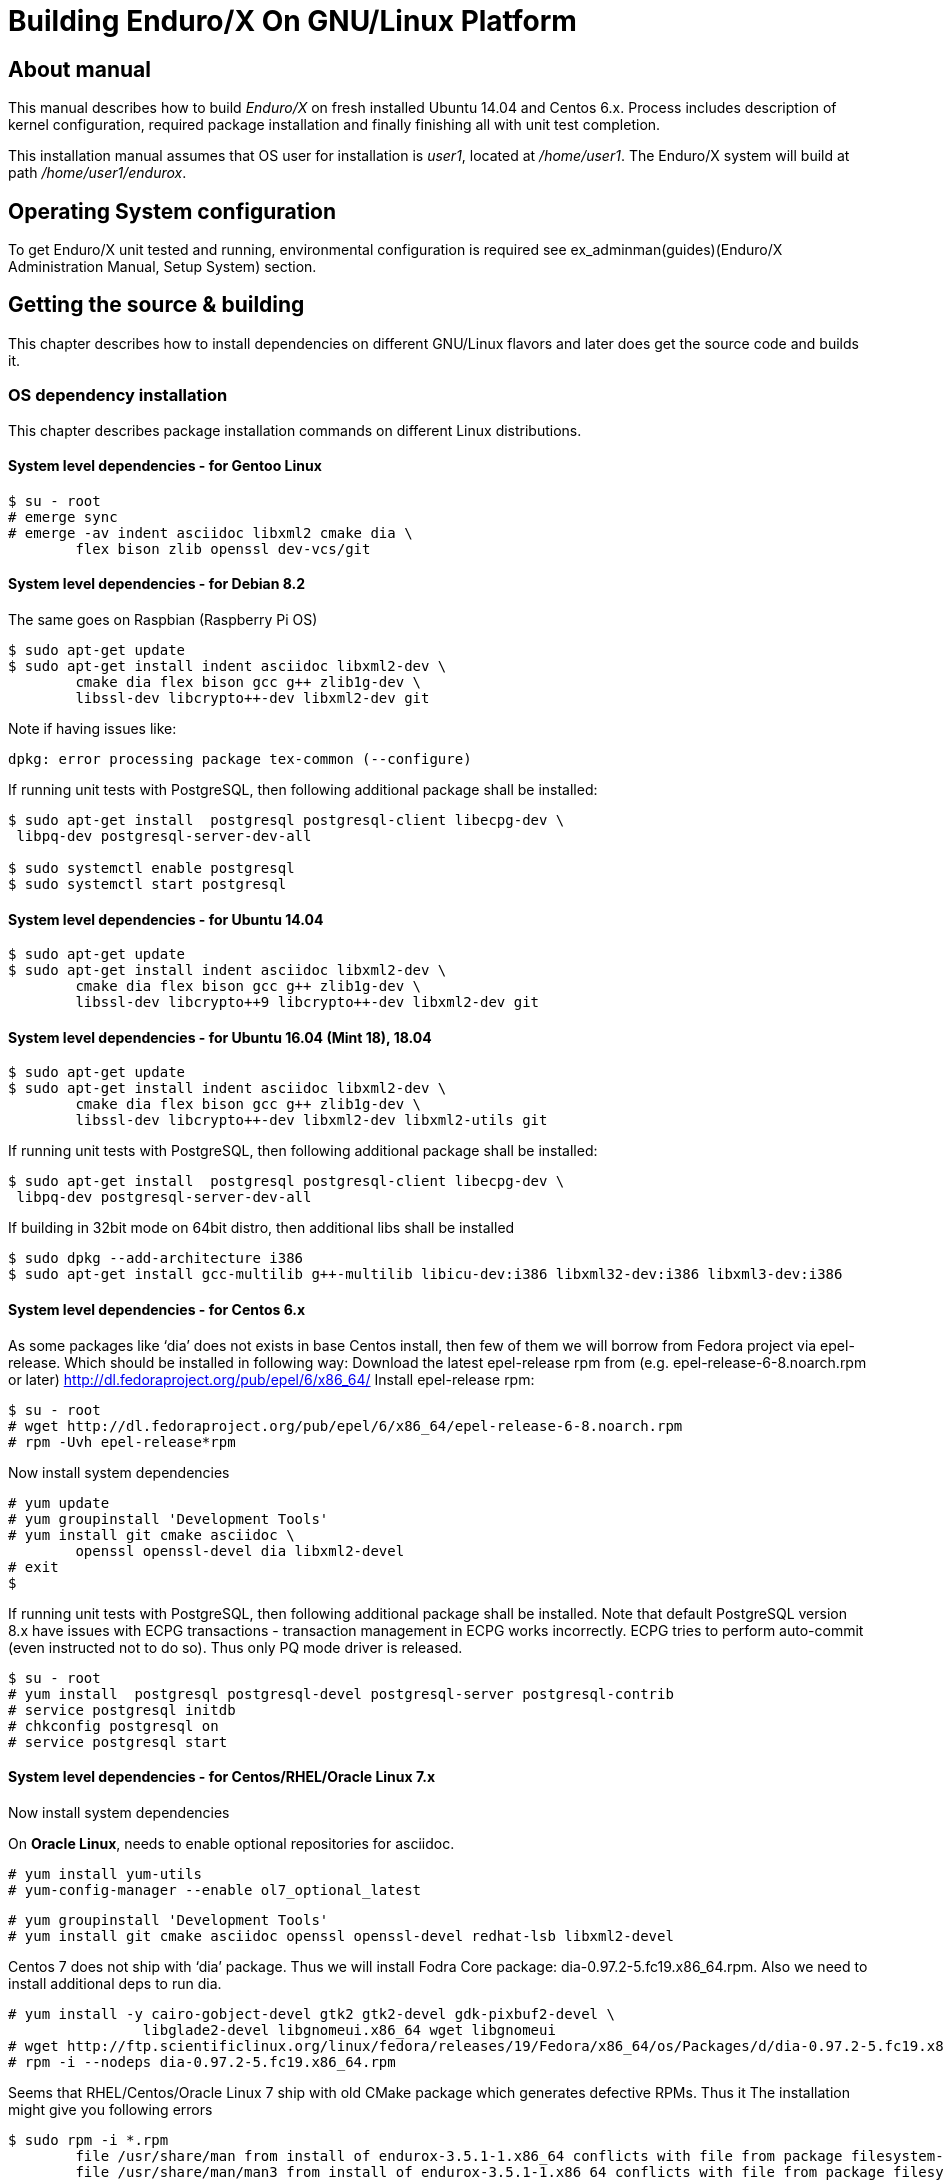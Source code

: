Building Enduro/X On GNU/Linux Platform
=======================================
:doctype: book

== About manual

This manual describes how to build 'Enduro/X' on fresh installed Ubuntu 14.04 and Centos 6.x.
Process includes description of kernel configuration, required package installation 
and finally finishing all with unit test completion.

This installation manual assumes that OS user for  installation is 'user1', 
located at '/home/user1'. The Enduro/X system will build at path '/home/user1/endurox'.

== Operating System configuration

To get Enduro/X unit tested and running, environmental configuration is required
see ex_adminman(guides)(Enduro/X Administration Manual, Setup System) section.

== Getting the source & building

This chapter describes how to install dependencies on different GNU/Linux
flavors and later does get the source code and builds it.

=== OS dependency installation

This chapter describes package installation commands on different Linux
distributions.

==== System level dependencies - for Gentoo Linux
---------------------------------------------------------------------
$ su - root
# emerge sync
# emerge -av indent asciidoc libxml2 cmake dia \
	flex bison zlib openssl dev-vcs/git
---------------------------------------------------------------------

==== System level dependencies - for Debian 8.2

The same goes on Raspbian (Raspberry Pi OS)
---------------------------------------------------------------------
$ sudo apt-get update
$ sudo apt-get install indent asciidoc libxml2-dev \
	cmake dia flex bison gcc g++ zlib1g-dev \
	libssl-dev libcrypto++-dev libxml2-dev git
---------------------------------------------------------------------

Note if having issues like:

---------------------------------------------------------------------
dpkg: error processing package tex-common (--configure)
---------------------------------------------------------------------

If running unit tests with PostgreSQL, then following additional package shall
be installed:

---------------------------------------------------------------------
$ sudo apt-get install  postgresql postgresql-client libecpg-dev \
 libpq-dev postgresql-server-dev-all

$ sudo systemctl enable postgresql
$ sudo systemctl start postgresql
---------------------------------------------------------------------
	
==== System level dependencies - for Ubuntu 14.04

---------------------------------------------------------------------
$ sudo apt-get update
$ sudo apt-get install indent asciidoc libxml2-dev \
	cmake dia flex bison gcc g++ zlib1g-dev \
	libssl-dev libcrypto++9 libcrypto++-dev libxml2-dev git
---------------------------------------------------------------------

==== System level dependencies - for Ubuntu 16.04 (Mint 18), 18.04

---------------------------------------------------------------------
$ sudo apt-get update
$ sudo apt-get install indent asciidoc libxml2-dev \
	cmake dia flex bison gcc g++ zlib1g-dev \
	libssl-dev libcrypto++-dev libxml2-dev libxml2-utils git
---------------------------------------------------------------------

If running unit tests with PostgreSQL, then following additional package shall
be installed:

---------------------------------------------------------------------
$ sudo apt-get install  postgresql postgresql-client libecpg-dev \
 libpq-dev postgresql-server-dev-all
---------------------------------------------------------------------

If building in 32bit mode on 64bit distro, then additional libs shall be installed

---------------------------------------------------------------------
$ sudo dpkg --add-architecture i386
$ sudo apt-get install gcc-multilib g++-multilib libicu-dev:i386 libxml32-dev:i386 libxml3-dev:i386
---------------------------------------------------------------------

==== System level dependencies - for Centos 6.x

As some packages like `dia' does not exists in base Centos install,
then few of them we will borrow from Fedora project via epel-release.
Which should be installed in following way:
Download the latest epel-release rpm from (e.g. epel-release-6-8.noarch.rpm or later)
http://dl.fedoraproject.org/pub/epel/6/x86_64/
Install epel-release rpm:

---------------------------------------------------------------------
$ su - root
# wget http://dl.fedoraproject.org/pub/epel/6/x86_64/epel-release-6-8.noarch.rpm
# rpm -Uvh epel-release*rpm
---------------------------------------------------------------------

Now install system dependencies  

---------------------------------------------------------------------
# yum update
# yum groupinstall 'Development Tools'
# yum install git cmake asciidoc \
	openssl openssl-devel dia libxml2-devel
# exit
$
---------------------------------------------------------------------

If running unit tests with PostgreSQL, then following additional package shall
be installed. Note that default PostgreSQL version 8.x have issues with ECPG
transactions - transaction management in ECPG works incorrectly. ECPG tries
to perform auto-commit (even instructed not to do so). Thus only PQ mode
driver is released.

---------------------------------------------------------------------
$ su - root
# yum install  postgresql postgresql-devel postgresql-server postgresql-contrib
# service postgresql initdb
# chkconfig postgresql on
# service postgresql start
---------------------------------------------------------------------

==== System level dependencies - for Centos/RHEL/Oracle Linux 7.x

Now install system dependencies  

On *Oracle Linux*, needs to enable optional repositories
for asciidoc.

---------------------------------------------------------------------
# yum install yum-utils
# yum-config-manager --enable ol7_optional_latest
---------------------------------------------------------------------

---------------------------------------------------------------------
# yum groupinstall 'Development Tools'
# yum install git cmake asciidoc openssl openssl-devel redhat-lsb libxml2-devel
---------------------------------------------------------------------

Centos 7 does not ship with `dia' package. Thus we will install
Fodra Core package: dia-0.97.2-5.fc19.x86_64.rpm. Also we need to install
additional deps to run dia.

---------------------------------------------------------------------
# yum install -y cairo-gobject-devel gtk2 gtk2-devel gdk-pixbuf2-devel \
		libglade2-devel libgnomeui.x86_64 wget libgnomeui
# wget http://ftp.scientificlinux.org/linux/fedora/releases/19/Fedora/x86_64/os/Packages/d/dia-0.97.2-5.fc19.x86_64.rpm
# rpm -i --nodeps dia-0.97.2-5.fc19.x86_64.rpm
---------------------------------------------------------------------

Seems that RHEL/Centos/Oracle Linux 7 ship with old CMake package which generates
defective RPMs. Thus it The installation might give you following errors

---------------------------------------------------------------------
$ sudo rpm -i *.rpm
	file /usr/share/man from install of endurox-3.5.1-1.x86_64 conflicts with file from package filesystem-3.2-21.el7.x86_64
	file /usr/share/man/man3 from install of endurox-3.5.1-1.x86_64 conflicts with file from package filesystem-3.2-21.el7.x86_64
	file /usr/share/man/man5 from install of endurox-3.5.1-1.x86_64 conflicts with file from package filesystem-3.2-21.el7.x86_64
	file /usr/share/man/man8 from install of endurox-3.5.1-1.x86_64 conflicts with file from package filesystem-3.2-21.el7.x86_64
	
$ cmake --version
cmake version 2.8.12.2
---------------------------------------------------------------------

Install new CMake from sources:
---------------------------------------------------------------------
$ su - root
# yum remove cmake
# exit
$ cd
$ wget https://cmake.org/files/v3.7/cmake-3.7.2.tar.gz
$ tar -xzf cmake-3.7.2.tar.gz
$ cd cmake-3.7.2
$ ./configure
$ make 
$ su - root
# make install
# cmake --version
cmake version 3.7.2

CMake suite maintained and supported by Kitware (kitware.com/cmake).
---------------------------------------------------------------------

If running unit tests with PostgreSQL, then following additional package shall
be installed:

---------------------------------------------------------------------
$ su - root
# yum install  postgresql postgresql-devel postgresql-server postgresql-contrib
# postgresql-setup initdb
# systemctl start postgresql
# systemctl enable postgresql
---------------------------------------------------------------------

==== System level dependencies - for Suse Linux Enterprise Server 12.3, 15

To install all required dependencies, you need following sets of DVDs (or
other sources), or later

- SLE SERVER, DVD1 (e.g. SLE-12-SP3-Server-DVD-x86_64-GM-DVD1.iso)
- SLE SERVER, DVD2 (e.g. SLE-12-SP3-Server-DVD-x86_64-GM-DVD2.iso)
- SLE SDK, DVD1 (e.g. SLE-12-SP2-SDK-DVD-x86_64-GM-DVD1.iso)
- SLE SDK, DVD2 (e.g. SLE-12-SP2-SDK-DVD-x86_64-GM-DVD2.iso)

Add these in the "Configured Software Repositories dialog" in YaST tool. Also
ensure that RPM database is updated of available packages. One way to do this is
Open the "Software Management" in the YaST, it will re-scan the available software
sources.

installation of packages:

---------------------------------------------------------------------
# zypper install git-core cmake flex bison gcc libxml2 gcc-c++ \
libxml2-devel asciidoc cmake dia rpm-build
---------------------------------------------------------------------

PostgreSQL can be installed in following way:

---------------------------------------------------------------------
# zypper install postgresql postgresql-devel postgresql-server postgresql-contrib
# systemctl start postgresql
# systemctl enable postgresql
# systemctl status postgresql

---------------------------------------------------------------------


==== System level dependencies - for Centos/RHEL/Oracle Linux 8.x

To install Enduro/X build dependencies.

---------------------------------------------------------------------

$ su - root
# yum install yum-utils
# yum groupinstall 'Development Tools'
# yum install git cmake asciidoc openssl openssl-devel redhat-lsb libxml2-devel

---------------------------------------------------------------------

The "dia" package is not available on this system, thus
it will be user from Fedora Core OS:

---------------------------------------------------------------------

# wget https://www.mavimax.com/sites/default/files/libart_lgpl-2.3.21-20.fc29.x86_64.rpm
# rpm -i libart_lgpl-2.3.21-20.fc29.x86_64.rpm
# wget https://www.mavimax.com/sites/default/files/dia-0.97.3-10.fc29.x86_64.rpm
# rpm -i --nodeps dia-0.97.3-10.fc29.x86_64.rpm

---------------------------------------------------------------------

If running unit tests with PostgreSQL, then following additional package shall
be installed:

---------------------------------------------------------------------
$ su - root
# yum install  postgresql postgresql-devel postgresql-server postgresql-contrib
# postgresql-setup initdb
# systemctl start postgresql
# systemctl enable postgresql
---------------------------------------------------------------------

==== AsciiDoc Integration with Dia

Also Enduro/X includes documentation in sources, thus additional config is needed
so that `Dia` package can build illustrations needed for manuals.

---------------------------------------------------------------------
$ sudo mkdir /etc/asciidoc/filters/dia
$ sudo -s
# cat << EOF > /etc/asciidoc/filters/dia/dia-filter.conf
#
# AsciiDoc Dia filter configuration file.
#
# Version: 0.1

[blockdef-listing]
dia-style=template="dia-block",subs=(),posattrs=("style","file","target","size"),filter='dia -t png -e "{outdir={indir}}/{imagesdir=}{imagesdir?/}{target}" "{outdir}/{file}" {size?-s {size}} > /dev/null'

[dia-block]
template::[image-blockmacro]
EOF
---------------------------------------------------------------------

=== Getting the Source code

---------------------------------------------------------------------
# useradd -m user1
# su - user1
$ cd /home/user1
$ git clone https://github.com/endurox-dev/endurox endurox
---------------------------------------------------------------------

=== Enduro/X basic Environment configuration for HOME directory

This code bellow creates 'ndrx_home' executable file which loads basic environment, 
so that you can use sample configuration provided by Enduro/X in 'sampleconfig' directory. 
This also assumes that you are going to install to '$HOME/endurox/dist' folder.

---------------------------------------------------------------------
$ cat << EOF > $HOME/ndrx_home
#!/bin/bash

# Where app domain lives
export NDRX_APPHOME=\$HOME/endurox
# Where NDRX runtime lives
export NDRX_HOME=\$HOME/endurox/dist/bin
# Debug config too
export NDRX_DEBUG_CONF=\$HOME/endurox/sampleconfig/debug.conf

# NDRX config too.
export NDRX_CONFIG=\$HOME/endurox/sampleconfig/ndrxconfig.xml

# Access for binaries
export PATH=\$PATH:\$HOME/endurox/dist/bin

# LIBPATH for .so 
export LD_LIBRARY_PATH=\$LD_LIBRARY_PATH:\$HOME/endurox/dist/lib:\$HOME/endurox/dist/lib64

# UBF/FML field tables
export FLDTBLDIR=\$HOME/endurox/ubftest/ubftab

#  To complete unit tests:
export NDRX_MSGSIZEMAX=1049600

################################################################################
# In case if building with Oracle DB database testing support
# i.e. having flag -DENABLE_TEST47=ON
# or building endurox-java with Oracle DB tests (02_xaoracle), then
# configure bellow setting (demo values provided):
# If so - uncomment bellow
################################################################################
#export EX_ORA_HOST=localhost
#export EX_ORA_USER=exdbtest
#export EX_ORA_PASS=exdbtest1
#export EX_ORA_PORT=1521
#export EX_ORA_SID=xe
#export EX_ORA_OCILIB=/opt/oracle/product/18c/dbhomeXE/lib/libclntsh.so
#export ORACLE_HOME=/opt/oracle/product/18c/dbhomeXE
#export PATH=\$PATH:\$ORACLE_HOME/bin
#export LD_LIBRARY_PATH=\$LD_LIBRARY_PATH:/opt/oracle/product/18c/dbhomeXE/lib
#export TNS_ADMIN=\$ORACLE_HOME/network/admin

################################################################################
# In case if building with Postgresql DB database testing support
# or building endurox-java with Oracle DB tests (03_xapostgres), then
# configure bellow setting (demo values provided):
# If so - uncomment bellow
################################################################################
#export EX_PG_HOST=localhost
#export EX_PG_USER=exdbtest
#export EX_PG_PASS=exdbtest1
# currently uses default port
#export EX_PG_PORT=5432
#export EX_PG_DB=xe


EOF

$ chmod +x $HOME/ndrx_home
---------------------------------------------------------------------

NOTE: If you develop in Gnome (e.g. Mate) session, then 
do `export DESKTOP_SESSION=gnome' before run IDE (e.g. NetBeans).

=== Building the code

*NOTE:* If building with PostgreSQL support (-DENABLE_POSTGRES=ON) for 
RHEL/OL/Centos 8.x you need to specify Postgresql include folder manually, e.g. 
add "-DPostgreSQL_TYPE_INCLUDE_DIR=/usr/include/pgsql/internal" string to cmake
line, otherwise error "Could NOT find PostgreSQL (missing: PostgreSQL_TYPE_INCLUDE_DIR)"
will be given at configure.

---------------------------------------------------------------------
$ cd /home/user1/endurox
# If you want to have install folder to /home/user1/endurox/dist
# if you want system level install then run just $ cmake -DCMAKE_INSTALL_PREFIX:PATH=/usr .
$ cmake -DCMAKE_INSTALL_PREFIX:PATH=`pwd`/dist .
$ make 
$ make install
---------------------------------------------------------------------

== Unit Testing

Enduro/X basically consists of two parts:
. XATMI runtime;
. UBF/FML buffer processing. 
Each of these two sub-systems have own units tests.

=== UBF/FML Unit testing
---------------------------------------------------------------------
$ cd /home/user1/endurox/ubftest
$ ./ubfunit1 2>/dev/null
Running "main"...
Completed "main": 5751 passes, 0 failures, 0 exceptions.
---------------------------------------------------------------------

=== XATMI Unit testing
ATMI testing might take some time. Also ensure that you have few Gigabytes of free 
disk space, as logging requires some space. To run the ATMI tests do following:
---------------------------------------------------------------------
$ cd /home/user1/endurox/atmitest
$ nohup ./run.sh &
$ tail -f /home/user1/endurox/atmitest/test.out
...
Setting domain 2
Server executable = tpbridge    Id = 101 :      Shutdown succeeded.
Server executable = convsv21    Id = 50 :       Shutdown succeeded.
Server executable = atmi.sv21   Id = 30 :       Shutdown succeeded.
Server executable = tmsrv       Id = 10 :       Shutdown succeeded.
Shutdown finished. 4 processes stopped.
atmiclt21: no process found
************ FINISHED TEST: [test021_xafull/run.sh] with 0 ************
Running "main"...
Running "main"...
Completed "main": 21 passes, 0 failures, 0 exceptions.
---------------------------------------------------------------------

=== Testing Oracle DB

If EX_ORA_ settings are loaded int the ndrx_home environment file and project
is started with *-DENABLE_TEST47=ON* setting, then before running the tests,
user and tables needs to be created for testing. 

User scheme can be created in following way (may differ if you have other
procedures):

---------------------------------------------------------------------

# su - oracle
$ sqlplus / nolog
SQL> connect / as sysdba
SQL> alter session set "_ORACLE_SCRIPT"=true;
SQL> CREATE USER exdbtest IDENTIFIED BY exdbtest1;
SQL> GRANT CONNECT, RESOURCE, DBA TO exdbtest;
SQL> COMMIT;
SQL> QUIT;

---------------------------------------------------------------------

The testing user must have access to tnsnames.ora, thus user "user1" must be
added to "oinstall" group. On linux that can be done in this way:

---------------------------------------------------------------------

# gpasswd -a user1 oinstall

---------------------------------------------------------------------


Tables can be loaded in with help of Oracle sqlplus tool:

---------------------------------------------------------------------
$ cd /home/user1/endurox/atmitest/test047_oradb
$ ./sqlplus.run 

SQL*Plus: Release 18.0.0.0.0 - Production on Sun May 26 16:46:53 2019
Version 18.4.0.0.0

Copyright (c) 1982, 2018, Oracle.  All rights reserved.

Last Successful login time: Sun May 26 2019 16:42:36 +03:00

Connected to:
Oracle Database 18c Express Edition Release 18.0.0.0.0 - Production
Version 18.4.0.0.0

SQL> @tables.sql

Table created.

SQL> quit

---------------------------------------------------------------------

Once this is done, the test shall execute with out the problems.


=== Testing PostgreSQL

Enduro/X supports PosgreSQL Two Phase commit mode. In general PosgreSQL have
'light' version of two phase commit. I.e. only that session which did work
can leave the work in prepared state with some 'id'. Thus to working in XA mode
when process calls xa_end(), it needs to prepare the transaction. As Enduro/X
writes the transaction manager logs at start of every active transaction, thus
tmsrv will know about this transaction, thus it will be able to reverse it in
case of crashes. There is slight chance that this might slip in case if 
transaction times out, tmsrv reverts it (no XID found, thus assume committed/reverted),
but after a while process performs the xa_end()/xa_prepare(). In that case
transaction will be left in prepare state. These cases can be resolved manually
by performing `xadmin recoverlocal' and perform `xadmin abortlocal' on these.

To configure PosgreSQL, for tests, following need to be done:

1. Create user / password / database

2. Enable prepared transactions

To create the user for tests, perform following

--------------------------------------------------------------------------------

$ sudo -s
# su - postgres
$ createuser exdbtest
$ createdb xe
$ psql

> alter user exdbtest with encrypted password 'exdbtest1';
> grant all privileges on database xe to exdbtest;
> \q

--------------------------------------------------------------------------------

To enable prepared transactions, edit postgresql.conf and set `max_prepared_transactions'
greater than 0, e.g. 1000.

--------------------------------------------------------------------------------

-- for debian/ubuntu
# vi /etc/postgresql/*/main/postgresql.conf 
-- for RedHat, SLES
# vi /var/lib/pgsql/data/postgresql.conf

-- Edit the max_prepared_transactions

max_prepared_transactions = 1000                # zero disables the feature

--------------------------------------------------------------------------------

Network connection shall be enabled too for Posgres auth, edit the *pg_hba.conf*
(for RHEL, SLES /var/lib/pgsql/data/pg_hba.conf)

Ensure that it contains following lines (for password auth):

--------------------------------------------------------------------------------
local   all             all                                     peer
host    all             all             127.0.0.1/32            md5
host    all             all             ::1/128                 md5
--------------------------------------------------------------------------------

After that restart PostgreSQL (according to OS):

--------------------------------------------------------------------------------
# systemctl restart postgresql
--------------------------------------------------------------------------------

If Postgresql does not boot, then try "trust" for the "local/all".

After these steps test database table shall be created. That could be done in
following way:

---------------------------------------------------------------------
$ source ~/ndrx_home
$ cd /home/user1/endurox/atmitest/test067_postgres
$ cat tables.sql | ./psql.run 
CREATE TABLE

---------------------------------------------------------------------

Now PostgreSQL is ready for Enduro/X testing.


== Conclusions

At finish you have a configured system which is read to process the transactions
by Enduro/X runtime. It is possible to copy the binary version ('dist') folder
to other same architecture machine and run it there with out need of building.
This process is described in <<BINARY_INSTALL>> guide.

:numbered!:

[bibliography]
Additional documentation 
------------------------
This section lists additional related documents.

[bibliography]
.Resources
- [[[BINARY_INSTALL]]] See Enduro/X 'binary_install' manual.


////////////////////////////////////////////////////////////////
The index is normally left completely empty, it's contents being
generated automatically by the DocBook toolchain.
////////////////////////////////////////////////////////////////
